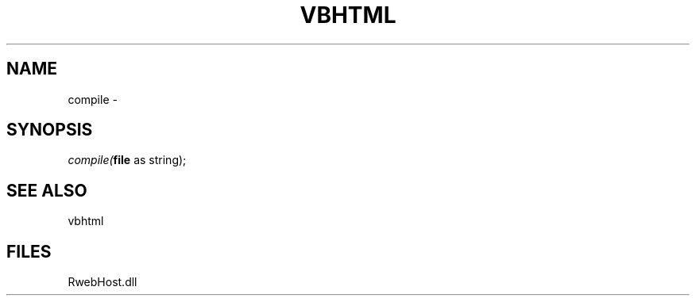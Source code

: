 .\" man page create by R# package system.
.TH VBHTML 1 2000-Jan "compile" "compile"
.SH NAME
compile \- 
.SH SYNOPSIS
\fIcompile(\fBfile\fR as string);\fR
.SH SEE ALSO
vbhtml
.SH FILES
.PP
RwebHost.dll
.PP
